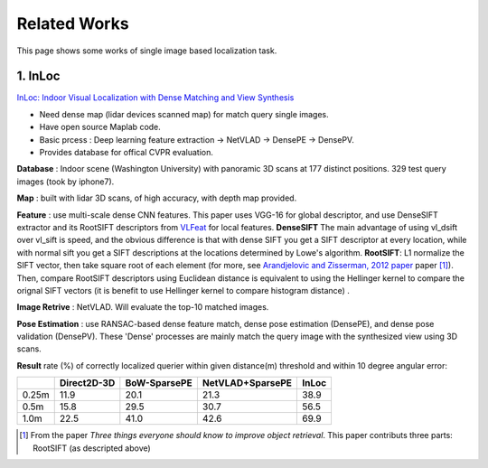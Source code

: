 Related Works
==========================

This page shows some works of single image based localization task.

1. InLoc
----------------------

`InLoc: Indoor Visual Localization with Dense Matching and View Synthesis <https://arxiv.org/abs/1803.10368>`_

* Need dense map (lidar devices scanned map) for match query single images.
* Have open source Maplab code.
* Basic prcess : Deep learning feature extraction -> NetVLAD -> DensePE -> DensePV.
* Provides database for offical CVPR evaluation.

**Database** : Indoor scene (Washington University) with panoramic 3D scans at 177 distinct positions. 329 test query images (took by iphone7).

**Map** : built with lidar 3D scans, of high accuracy, with depth map provided.

**Feature** : use multi-scale dense CNN features. This paper uses VGG-16 for global descriptor, and use DenseSIFT extractor and its RootSIFT
descriptors from `VLFeat <https://www.vlfeat.org/overview/dsift.html>`_ for local features. **DenseSIFT** The main advantage of
using vl_dsift over vl_sift is speed, and the obvious difference is that with dense SIFT you get a SIFT descriptor
at every location, while with normal sift you get a SIFT descriptions at the locations determined by Lowe's
algorithm. **RootSIFT**: L1 normalize the SIFT vector, then take square root of each element (for more, see
`Arandjelovic and Zisserman, 2012 paper <https://www.robots.ox.ac.uk/~vgg/publications/2012/Arandjelovic12/arandjelovic12.pdf>`_ paper [1]_).
Then, compare RootSIFT descriptors using Euclidean distance is equivalent to using the Hellinger kernel to compare the orignal SIFT vectors
(it is benefit to use Hellinger kernel to compare histogram distance) .


**Image Retrive** : NetVLAD. Will evaluate the top-10 matched images.

**Pose Estimation** : use RANSAC-based dense feature match, dense pose estimation (DensePE), and dense pose validation
(DensePV). These 'Dense' processes are mainly match the query image with the synthesized view using 3D scans.

**Result** rate (%) of correctly localized querier within given distance(m) threshold and within 10 degree angular error:

+--------+--------------+--------------+------------------+--------------+
|        |  Direct2D-3D |  BoW-SparsePE| NetVLAD+SparsePE |        InLoc |
+========+==============+==============+==================+==============+
| 0.25m  |  11.9        |  20.1        |  21.3            |  38.9        |
+--------+--------------+--------------+------------------+--------------+
| 0.5m   |  15.8        |  29.5        |  30.7            |  56.5        |
+--------+--------------+--------------+------------------+--------------+
| 1.0m   |  22.5        |  41.0        |  42.6            |  69.9        |
+--------+--------------+--------------+------------------+--------------+

.. [1] From the paper *Three things everyone should know to improve object retrieval*. This paper contributs three parts: RootSIFT (as descripted above)

